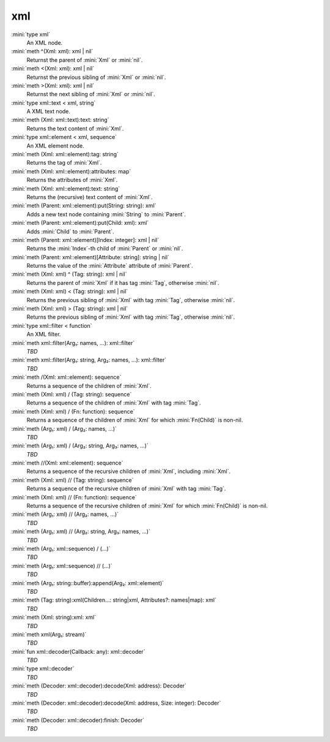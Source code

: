 xml
===

:mini:`type xml`
   An XML node.


:mini:`meth ^(Xml: xml): xml | nil`
   Returnst the parent of :mini:`Xml` or :mini:`nil`.


:mini:`meth <(Xml: xml): xml | nil`
   Returnst the previous sibling of :mini:`Xml` or :mini:`nil`.


:mini:`meth >(Xml: xml): xml | nil`
   Returnst the next sibling of :mini:`Xml` or :mini:`nil`.


:mini:`type xml::text < xml, string`
   A XML text node.


:mini:`meth (Xml: xml::text):text: string`
   Returns the text content of :mini:`Xml`.


:mini:`type xml::element < xml, sequence`
   An XML element node.


:mini:`meth (Xml: xml::element):tag: string`
   Returns the tag of :mini:`Xml`.


:mini:`meth (Xml: xml::element):attributes: map`
   Returns the attributes of :mini:`Xml`.


:mini:`meth (Xml: xml::element):text: string`
   Returns the (recursive) text content of :mini:`Xml`.


:mini:`meth (Parent: xml::element):put(String: string): xml`
   Adds a new text node containing :mini:`String` to :mini:`Parent`.


:mini:`meth (Parent: xml::element):put(Child: xml): xml`
   Adds :mini:`Child` to :mini:`Parent`.


:mini:`meth (Parent: xml::element)[Index: integer]: xml | nil`
   Returns the :mini:`Index`-th child of :mini:`Parent` or :mini:`nil`.


:mini:`meth (Parent: xml::element)[Attribute: string]: string | nil`
   Returns the value of the :mini:`Attribute` attribute of :mini:`Parent`.


:mini:`meth (Xml: xml) ^ (Tag: string): xml | nil`
   Returns the parent of :mini:`Xml` if it has tag :mini:`Tag`,  otherwise :mini:`nil`.


:mini:`meth (Xml: xml) < (Tag: string): xml | nil`
   Returns the previous sibling of :mini:`Xml` with tag :mini:`Tag`,  otherwise :mini:`nil`.


:mini:`meth (Xml: xml) > (Tag: string): xml | nil`
   Returns the previous sibling of :mini:`Xml` with tag :mini:`Tag`,  otherwise :mini:`nil`.


:mini:`type xml::filter < function`
   An XML filter.


:mini:`meth xml::filter(Arg₁: names, ...): xml::filter`
   *TBD*

:mini:`meth xml::filter(Arg₁: string, Arg₂: names, ...): xml::filter`
   *TBD*

:mini:`meth /(Xml: xml::element): sequence`
   Returns a sequence of the children of :mini:`Xml`.


:mini:`meth (Xml: xml) / (Tag: string): sequence`
   Returns a sequence of the children of :mini:`Xml` with tag :mini:`Tag`.


:mini:`meth (Xml: xml) / (Fn: function): sequence`
   Returns a sequence of the children of :mini:`Xml` for which :mini:`Fn(Child)` is non-nil.


:mini:`meth (Arg₁: xml) / (Arg₂: names, ...)`
   *TBD*

:mini:`meth (Arg₁: xml) / (Arg₂: string, Arg₃: names, ...)`
   *TBD*

:mini:`meth //(Xml: xml::element): sequence`
   Returns a sequence of the recursive children of :mini:`Xml`,  including :mini:`Xml`.


:mini:`meth (Xml: xml) // (Tag: string): sequence`
   Returns a sequence of the recursive children of :mini:`Xml` with tag :mini:`Tag`.


:mini:`meth (Xml: xml) // (Fn: function): sequence`
   Returns a sequence of the recursive children of :mini:`Xml` for which :mini:`Fn(Child)` is non-nil.


:mini:`meth (Arg₁: xml) // (Arg₂: names, ...)`
   *TBD*

:mini:`meth (Arg₁: xml) // (Arg₂: string, Arg₃: names, ...)`
   *TBD*

:mini:`meth (Arg₁: xml::sequence) / (...)`
   *TBD*

:mini:`meth (Arg₁: xml::sequence) // (...)`
   *TBD*

:mini:`meth (Arg₁: string::buffer):append(Arg₂: xml::element)`
   *TBD*

:mini:`meth (Tag: string):xml(Children...: string|xml, Attributes?: names|map): xml`
   *TBD*

:mini:`meth (Xml: string):xml: xml`
   *TBD*

:mini:`meth xml(Arg₁: stream)`
   *TBD*

:mini:`fun xml::decoder(Callback: any): xml::decoder`
   *TBD*

:mini:`type xml::decoder`
   *TBD*

:mini:`meth (Decoder: xml::decoder):decode(Xml: address): Decoder`
   *TBD*

:mini:`meth (Decoder: xml::decoder):decode(Xml: address, Size: integer): Decoder`
   *TBD*

:mini:`meth (Decoder: xml::decoder):finish: Decoder`
   *TBD*

